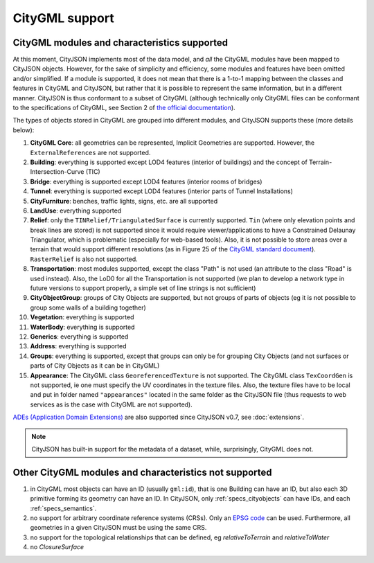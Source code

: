 ===============
CityGML support
===============


CityGML modules and characteristics supported
---------------------------------------------

At this moment, CityJSON implements most of the data model, and *all* the CityGML modules have been mapped to CityJSON objects.
However, for the sake of simplicity and efficiency, some modules and features have been omitted and/or simplified.
If a module is supported, it does not mean that there is a 1-to-1 mapping between the classes and features in CityGML and CityJSON, but rather that it is possible to represent the same information, but in a different manner.
CityJSON is thus conformant to a subset of CityGML (although technically only CityGML files can be conformant to the specifications of CityGML, see Section 2 of `the official documentation <https://portal.opengeospatial.org/files/?artifact_id=47842>`_).

The types of objects stored in CityGML are grouped into different modules, and CityJSON supports these (more details below):

#. **CityGML Core**: all geometries can be represented, Implicit Geometries are supported. However, the ``ExternalReferences`` are not supported.
#. **Building**: everything is supported except LOD4 features (interior of buildings) and the concept of Terrain-Intersection-Curve (TIC)
#. **Bridge**: everything is supported except LOD4 features (interior rooms of bridges)
#. **Tunnel**: everything is supported except LOD4 features (interior parts of Tunnel Installations)
#. **CityFurniture**: benches, traffic lights, signs, etc. are all supported
#. **LandUse**: everything supported
#. **Relief**: only the ``TINRelief/TriangulatedSurface`` is currently supported. ``Tin`` (where only elevation points and break lines are stored) is not supported since it would require viewer/applications to have a Constrained Delaunay Triangulator, which is problematic (especially for web-based tools). Also, it is not possible to store areas over a terrain that would support different resolutions (as in Figure 25 of the `CityGML standard document <https://portal.opengeospatial.org/files/?artifact_id=47842>`_). ``RasterRelief`` is also not supported.
#. **Transportation**: most modules supported, except the class "Path" is not used (an attribute to the class "Road" is used instead). Also, the LoD0 for all the Transportation is not supported (we plan to develop a network type in future versions to support properly, a simple set of line strings is not sufficient)
#. **CityObjectGroup**: groups of City Objects are supported, but not groups of parts of objects (eg it is not possible to group some walls of a building together)
#. **Vegetation**: everything is supported
#. **WaterBody**: everything is supported
#. **Generics**: everything is supported
#. **Address**: everything is supported
#. **Groups**: everything is supported, except that groups can only be for grouping City Objects (and not surfaces or parts of City Objects as it can be in CityGML)
#. **Appearance**: The CityGML class ``GeoreferencedTexture`` is not supported. The CityGML class ``TexCoordGen`` is not supported, ie one must specify the UV coordinates in the texture files. Also, the texture files have to be local and put in folder named ``"appearances"`` located in the same folder as the CityJSON file (thus requests to web services as is the case with CityGML are not supported).

`ADEs (Application Domain Extensions) <https://www.citygml.org/ade/>`_ are also supported since CityJSON v0.7, see :doc:`extensions`.

.. note::
  CityJSON has built-in support for the metadata of a dataset, while, surprisingly, CityGML does not.


Other CityGML modules and characteristics not supported
-------------------------------------------------------

#. in CityGML most objects can have an ID (usually ``gml:id``), that is one Building can have an ID, but also each 3D primitive forming its geometry can have an ID. In CityJSON, only :ref:`specs_cityobjects` can have IDs, and each :ref:`specs_semantics`. 
#. no support for arbitrary coordinate reference systems (CRSs). Only an `EPSG code <https://epsg.io>`_ can be used. Furthermore, all geometries in a given CityJSON must be using the same CRS.
#. no support for the topological relationships that can be defined, eg  *relativeToTerrain* and *relativeToWater*
#. no *ClosureSurface*
